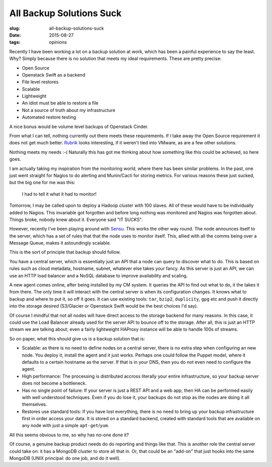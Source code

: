 All Backup Solutions Suck
#########################
:slug: all-backup-solutions-suck
:date: 2015-08-27
:tags: opinions

Recently I have been working a lot on a backup solution at work, which
has been a painful experience to say the least. Why? Simply because
there is no solution that meets my ideal requirements. These are pretty
precise:

-  Open Source
-  Openstack Swift as a backend
-  File level restores
-  Scalable
-  Lightweight
-  An idiot must be able to restore a file
-  Not a source of truth about my infrastructure
-  Automated restore testing

A nice bonus would be volume level backups of Openstack Cinder.

From what I can tell, nothing currently out there meets these
requirements. If I take away the Open Source requirement it does not get
much better. `Rubrik <http://www.rubrik.com>`__ looks interesting, if it weren't tied into VMware, as are a few other solutions.

Nothing meets my needs :-( Naturally this has got me thinking about how
something like this could be achieved, so here goes.

I am actually taking my inspiration from the monitoring world, where
there has been similar problems. In the past, one just went straight for
Nagios to do alerting and Munin/Cacti for storing metrics. For various
reasons these just sucked, but the big one for me was this:

    I had to tell it what it had to monitor!

Tomorrow, I may be called upon to deploy a Hadoop cluster with 100
slaves. All of these would have to be individually added to Nagios. This
invariable got forgotten and before long nothing was monitored and
Nagios was forgotten about. Things broke, nobody knew about it. Everyone
said "IT SUCKS".

However, recently I've been playing around with
`Sensu <http://www.sensuapp.org>`__. This works the other way round. The
node announces itself to the server, which has a set of rules that that
the node uses to monitor itself. This, allied with all the comms being
over a Message Queue, makes it astoundingly scalable.

This is the sort of principle that backup should follow.

You have a central server, which is essentially just an API that a node
can query to discover what to do. This is based on rules such as cloud
metadata, hostname, subnet, whatever else takes your fancy. As this
server is just an API, we can use an HTTP load balancer and a NoSQL
database to improve availability and scaling.

A new agent comes online, after being installed by my CM system. It
queries the API to find out what to do, it the takes it from there. The
only time it will interact with the central server is when its
configuration changes. It knows what to backup and where to put it, so
off it goes. It can use existing tools: ``tar``, ``bzip2``,
``duplicity``, ``gpg`` etc and push it directly into the storage desired
(S3/Glacier or Openstack Swift would be the best choices I'd say).

Of course I mindful that not all nodes will have direct access to the
storage backend for many reasons. In this case, it could use the Load
Balancer already used for the server API to bounce off to the storage.
After all, this is just an HTTP stream we are talking about; even a
fairly lightweight HAProxy instance will be able to handle 100s of
streams.

So on paper, what this should give us is a backup solution that is:

-  Scalable: as there is no need to define nodes on a central server,
   there is no extra step when configuring an new node. You deploy it,
   install the agent and it just works. Perhaps one could follow the
   Puppet model, where it defaults to a certain hostname as the server.
   If that is in your DNS, then you do not even need to configure the
   agent.
-  High performance: The processing is distributed accross literally
   your entire infrastructure, so your backup server does not become a
   bottleneck.
-  Has no single point of failure: If your server is just a REST API and
   a web app, then HA can be performed easily with well understood
   techniques. Even if you do lose it, your backups do not stop as the
   nodes are doing it all themselves.
-  Restores use standard tools: If you have lost everything, there is no
   need to bring up your backup infrastructure first in order access
   your data. It is stored on a standard backend, created with standard
   tools that are available on any node with just a simple
   ``apt-get``/``yum``.

All this seems obvious to me, so why has no-one done it?

Of course, a genuine backup product needs do do reporting and things like that. This is another role the central server could take on: it has a MongoDB cluster to store all that in. Or, that could be an "add-on" that just hooks into the same MongoDB (UNIX principal: do one job, and do it well).
